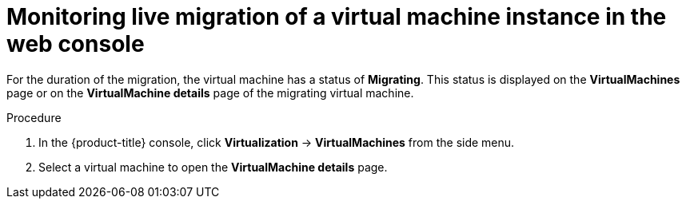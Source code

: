 // Module included in the following assemblies:
//
// * virt/live_migration/virt-monitor-vmi-migration.adoc

:_content-type: PROCEDURE
[id="virt-monitoring-vm-migration-web_{context}"]
= Monitoring live migration of a virtual machine instance in the web console

For the duration of the migration, the virtual machine has a status of *Migrating*. This status is displayed on the *VirtualMachines* page or on the *VirtualMachine details* page of the migrating virtual machine.

.Procedure

. In the {product-title} console, click *Virtualization* -> *VirtualMachines* from the side menu.

. Select a virtual machine to open the *VirtualMachine details* page.
